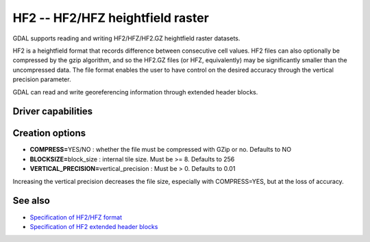 .. _raster.hf2:

================================================================================
HF2 -- HF2/HFZ heightfield raster
================================================================================

.. shortname:: HF2

.. built_in_by_default::

GDAL supports reading and writing HF2/HFZ/HF2.GZ heightfield raster
datasets.

HF2 is a heightfield format that records difference between consecutive
cell values. HF2 files can also optionally be compressed by the gzip
algorithm, and so the HF2.GZ files (or HFZ, equivalently) may be
significantly smaller than the uncompressed data. The file format
enables the user to have control on the desired accuracy through the
vertical precision parameter.

GDAL can read and write georeferencing information through extended
header blocks.

Driver capabilities
-------------------

.. supports_createcopy::

.. supports_georeferencing::

.. supports_virtualio::

Creation options
----------------

-  **COMPRESS=**\ YES/NO : whether the file must be compressed with GZip
   or no. Defaults to NO
-  **BLOCKSIZE=**\ block_size : internal tile size. Must be >= 8.
   Defaults to 256
-  **VERTICAL_PRECISION=**\ vertical_precision : Must be > 0. Defaults
   to 0.01

Increasing the vertical precision decreases the file size, especially
with COMPRESS=YES, but at the loss of accuracy.

See also
--------

-  `Specification of HF2/HFZ
   format <http://www.bundysoft.com/docs/doku.php?id=l3dt:formats:specs:hf2>`__
-  `Specification of HF2 extended header
   blocks <http://www.bundysoft.com/docs/doku.php?id=l3dt:formats:specs:hf2#extended_header>`__
